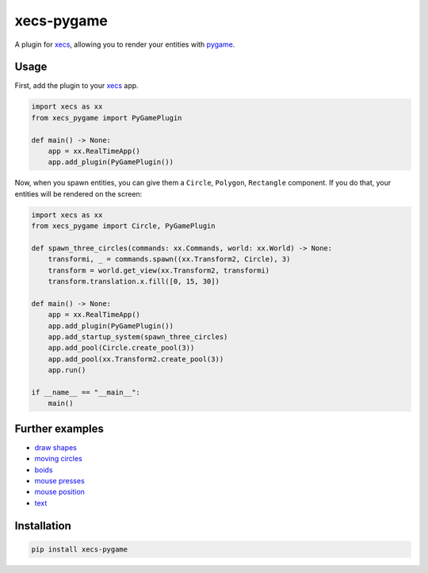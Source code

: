 xecs-pygame
===========

A plugin for xecs_, allowing you to render your entities with pygame_.

Usage
-----

First, add the plugin to your xecs_ app.

.. code-block:: python

  import xecs as xx
  from xecs_pygame import PyGamePlugin

  def main() -> None:
      app = xx.RealTimeApp()
      app.add_plugin(PyGamePlugin())


Now, when you spawn entities, you can give them a
``Circle``, ``Polygon``, ``Rectangle`` component. If you do that,
your entities will be rendered on the screen:


.. code-block:: python

  import xecs as xx
  from xecs_pygame import Circle, PyGamePlugin

  def spawn_three_circles(commands: xx.Commands, world: xx.World) -> None:
      transformi, _ = commands.spawn((xx.Transform2, Circle), 3)
      transform = world.get_view(xx.Transform2, transformi)
      transform.translation.x.fill([0, 15, 30])

  def main() -> None:
      app = xx.RealTimeApp()
      app.add_plugin(PyGamePlugin())
      app.add_startup_system(spawn_three_circles)
      app.add_pool(Circle.create_pool(3))
      app.add_pool(xx.Transform2.create_pool(3))
      app.run()

  if __name__ == "__main__":
      main()


Further examples
----------------

* `draw shapes`_
* `moving circles`_
* `boids`_
* `mouse presses`_
* `mouse position`_
* `text`_

.. _xecs: https://github.com/lukasturcani/xecs
.. _pygame: https://github.com/pygame/pygame
.. _`draw shapes`: https://github.com/lukasturcani/xecs-pygame/blob/master/examples/draw_shapes.py
.. _`moving circles`: https://xecs.readthedocs.io/en/latest/moving_circles.html
.. _boids: https://xecs.readthedocs.io/en/latest/boids.html
.. _`mouse presses`: https://xecs.readthedocs.io/en/latest/mouse_presses.html
.. _`mouse position`: https://xecs.readthedocs.io/en/latest/mouse_position.html
.. _`text`: https://xecs.readthedocs.io/en/latest/text.html


Installation
------------

.. code-block:: bash

  pip install xecs-pygame
